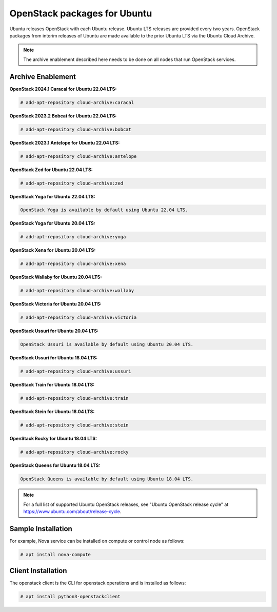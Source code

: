 OpenStack packages for Ubuntu
~~~~~~~~~~~~~~~~~~~~~~~~~~~~~

Ubuntu releases OpenStack with each Ubuntu release. Ubuntu LTS releases
are provided every two years. OpenStack packages from interim releases of
Ubuntu are made available to the prior Ubuntu LTS via the Ubuntu Cloud
Archive.

.. note::

   The archive enablement described here needs to be done on all nodes
   that run OpenStack services.


Archive Enablement
------------------
**OpenStack 2024.1 Caracal for Ubuntu 22.04 LTS:**

.. code-block:: console

   # add-apt-repository cloud-archive:caracal

**OpenStack 2023.2 Bobcat for Ubuntu 22.04 LTS:**

.. code-block:: console

   # add-apt-repository cloud-archive:bobcat

**OpenStack 2023.1 Antelope for Ubuntu 22.04 LTS:**

.. code-block:: console

   # add-apt-repository cloud-archive:antelope

**OpenStack Zed for Ubuntu 22.04 LTS:**

.. code-block:: console

   # add-apt-repository cloud-archive:zed

**OpenStack Yoga for Ubuntu 22.04 LTS:**

.. code-block:: console

   OpenStack Yoga is available by default using Ubuntu 22.04 LTS.

**OpenStack Yoga for Ubuntu 20.04 LTS:**

.. code-block:: console

   # add-apt-repository cloud-archive:yoga

**OpenStack Xena for Ubuntu 20.04 LTS:**

.. code-block:: console

   # add-apt-repository cloud-archive:xena

**OpenStack Wallaby for Ubuntu 20.04 LTS:**

.. code-block:: console

   # add-apt-repository cloud-archive:wallaby

**OpenStack Victoria for Ubuntu 20.04 LTS:**

.. code-block:: console

   # add-apt-repository cloud-archive:victoria

**OpenStack Ussuri for Ubuntu 20.04 LTS:**

.. code-block:: console

   OpenStack Ussuri is available by default using Ubuntu 20.04 LTS.

**OpenStack Ussuri for Ubuntu 18.04 LTS:**

.. code-block:: console

   # add-apt-repository cloud-archive:ussuri

**OpenStack Train for Ubuntu 18.04 LTS:**

.. code-block:: console

   # add-apt-repository cloud-archive:train

**OpenStack Stein for Ubuntu 18.04 LTS:**

.. code-block:: console

   # add-apt-repository cloud-archive:stein

**OpenStack Rocky for Ubuntu 18.04 LTS:**

.. code-block:: console

   # add-apt-repository cloud-archive:rocky

**OpenStack Queens for Ubuntu 18.04 LTS:**

.. code-block:: console

   OpenStack Queens is available by default using Ubuntu 18.04 LTS.

.. note::

   For a full list of supported Ubuntu OpenStack releases,
   see "Ubuntu OpenStack release cycle" at
   https://www.ubuntu.com/about/release-cycle.


Sample Installation
-------------------

For example, Nova service can be installed on compute
or control node as follows:

.. code-block:: console

   # apt install nova-compute


Client Installation
-------------------

The openstack client is the CLI for openstack operations
and is installed as follows:

.. code-block:: console

   # apt install python3-openstackclient
